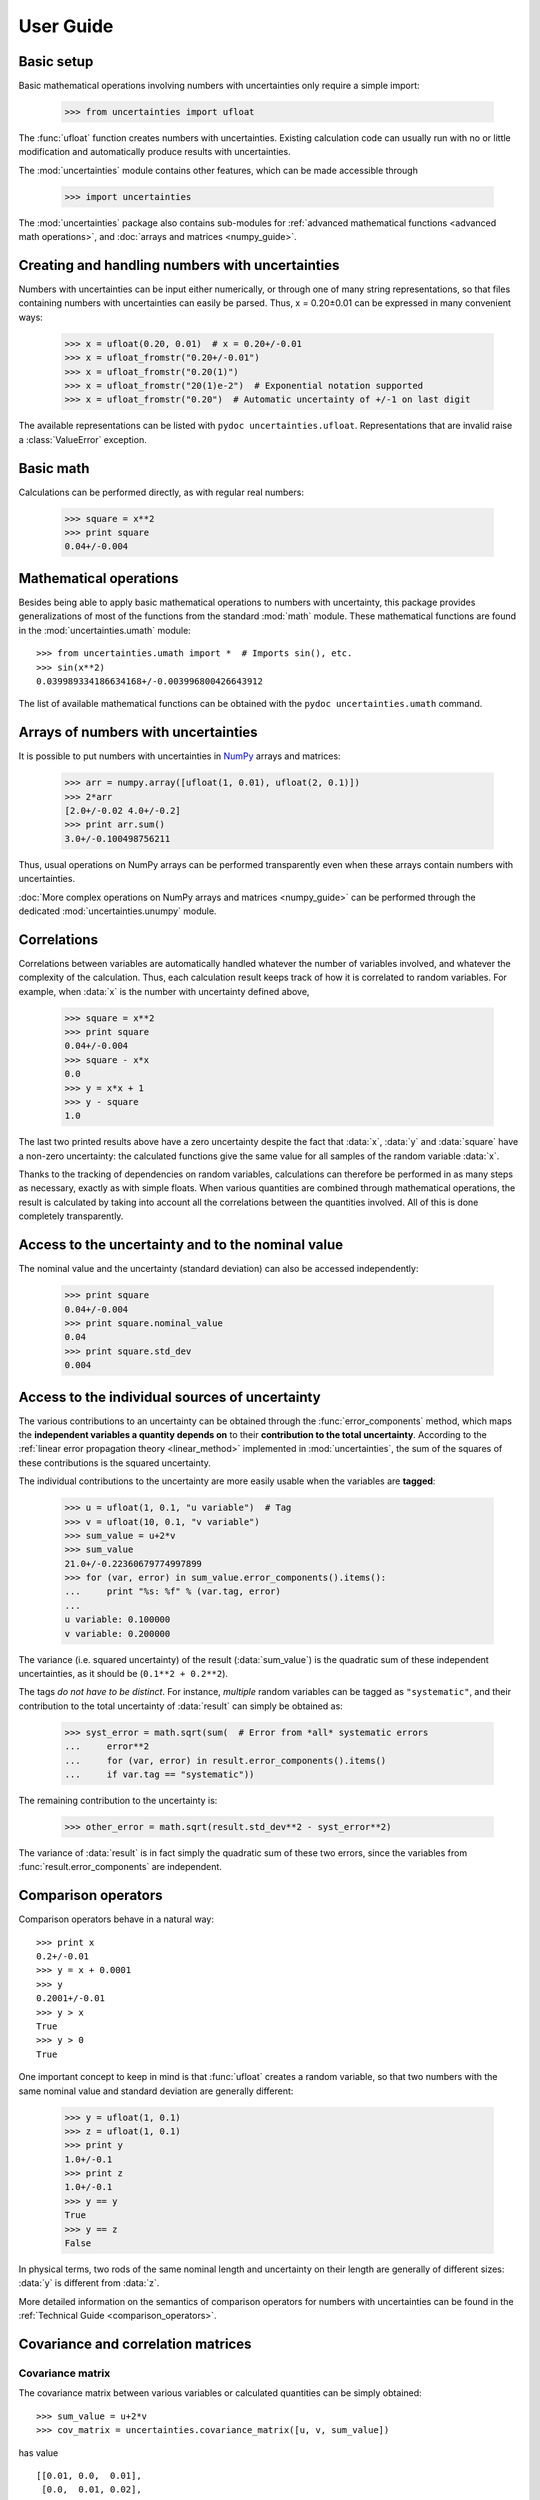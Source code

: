.. index:: user guide
.. _user guide:

==========
User Guide
==========


Basic setup
===========

Basic mathematical operations involving numbers with uncertainties
only require a simple import:

  >>> from uncertainties import ufloat

The :func:`ufloat` function creates numbers with uncertainties. Existing 
calculation code can usually run with no or little modification and 
automatically produce results with uncertainties.

.. The "import uncertainties" is put here because some examples requires
   uncertainties to have been imported (and not only ufloat).

The :mod:`uncertainties` module contains other features, which can be
made accessible through

  >>> import uncertainties

The :mod:`uncertainties` package also contains sub-modules for
:ref:`advanced mathematical functions <advanced math operations>`, and
:doc:`arrays and matrices <numpy_guide>`.

.. index::
   pair: number with uncertainty; creation

Creating and handling numbers with uncertainties
================================================

Numbers with uncertainties can be input either numerically, or through
one of many string representations, so that files containing numbers
with uncertainties can easily be parsed.  Thus, x = 0.20±0.01 can be
expressed in many convenient ways:

  >>> x = ufloat(0.20, 0.01)  # x = 0.20+/-0.01
  >>> x = ufloat_fromstr("0.20+/-0.01")
  >>> x = ufloat_fromstr("0.20(1)")
  >>> x = ufloat_fromstr("20(1)e-2")  # Exponential notation supported
  >>> x = ufloat_fromstr("0.20")  # Automatic uncertainty of +/-1 on last digit

The available representations can be listed with ``pydoc
uncertainties.ufloat``.  Representations that are invalid raise a
:class:`ValueError` exception.

Basic math
==========

Calculations can be performed directly, as with regular real numbers:

  >>> square = x**2
  >>> print square
  0.04+/-0.004


.. index:: mathematical operation; on a scalar, umath

.. _advanced math operations:

Mathematical operations
=======================

Besides being able to apply basic mathematical operations to numbers
with uncertainty, this package provides generalizations of most of the
functions from the standard :mod:`math` module.  These mathematical
functions are found in the :mod:`uncertainties.umath` module::

  >>> from uncertainties.umath import *  # Imports sin(), etc.
  >>> sin(x**2)
  0.039989334186634168+/-0.003996800426643912

The list of available mathematical functions can be obtained with the
``pydoc uncertainties.umath`` command.

.. index:: arrays; simple use, matrices; simple use

.. _simple_array_use:

Arrays of numbers with uncertainties
====================================

It is possible to put numbers with uncertainties in NumPy_ arrays and
matrices:

  >>> arr = numpy.array([ufloat(1, 0.01), ufloat(2, 0.1)])
  >>> 2*arr
  [2.0+/-0.02 4.0+/-0.2]
  >>> print arr.sum()
  3.0+/-0.100498756211

Thus, usual operations on NumPy arrays can be performed transparently
even when these arrays contain numbers with uncertainties.

:doc:`More complex operations on NumPy arrays and matrices 
<numpy_guide>` can be
performed through the dedicated :mod:`uncertainties.unumpy` module.

.. index:: correlations; detailed example


Correlations
============

Correlations between variables are automatically handled whatever the
number of variables involved, and whatever the complexity of the
calculation.  Thus, each calculation result keeps track of how it is
correlated to random variables.  For example, when :data:`x` is the number
with uncertainty defined above,

  >>> square = x**2
  >>> print square
  0.04+/-0.004
  >>> square - x*x
  0.0
  >>> y = x*x + 1
  >>> y - square
  1.0

The last two printed results above have a zero uncertainty despite the
fact that :data:`x`, :data:`y` and :data:`square` have a non-zero uncertainty: the
calculated functions give the same value for all samples of the random
variable :data:`x`.

Thanks to the tracking of dependencies on random variables,
calculations can therefore be performed in as many steps as necessary,
exactly as with simple floats.  When various quantities are combined
through mathematical operations, the result is calculated by taking
into account all the correlations between the quantities involved.
All of this is done completely transparently.

.. index::
   pair: nominal value; of scalar
   pair: uncertainty; of scalar

Access to the uncertainty and to the nominal value
==================================================

The nominal value and the uncertainty (standard deviation) can also be
accessed independently:

  >>> print square
  0.04+/-0.004
  >>> print square.nominal_value
  0.04
  >>> print square.std_dev
  0.004

Access to the individual sources of uncertainty
===============================================

The various contributions to an uncertainty can be obtained through
the :func:`error_components` method, which maps the **independent
variables a quantity depends on** to their **contribution to the total
uncertainty**. According to the :ref:`linear error propagation theory
<linear_method>` implemented in :mod:`uncertainties`, the sum of the
squares of these contributions is the squared uncertainty.

The individual contributions to the uncertainty are more easily usable
when the variables are **tagged**:

  >>> u = ufloat(1, 0.1, "u variable")  # Tag
  >>> v = ufloat(10, 0.1, "v variable")
  >>> sum_value = u+2*v
  >>> sum_value
  21.0+/-0.22360679774997899
  >>> for (var, error) in sum_value.error_components().items():
  ...     print "%s: %f" % (var.tag, error)
  ...
  u variable: 0.100000
  v variable: 0.200000

The variance (i.e. squared uncertainty) of the result
(:data:`sum_value`) is the quadratic sum of these independent
uncertainties, as it should be (``0.1**2 + 0.2**2``).

The tags *do not have to be distinct*. For instance, *multiple* random
variables can be tagged as ``"systematic"``, and their contribution to
the total uncertainty of :data:`result` can simply be obtained as:

  >>> syst_error = math.sqrt(sum(  # Error from *all* systematic errors
  ...     error**2
  ...     for (var, error) in result.error_components().items()
  ...     if var.tag == "systematic"))
          
The remaining contribution to the uncertainty is:

  >>> other_error = math.sqrt(result.std_dev**2 - syst_error**2)

The variance of :data:`result` is in fact simply the quadratic sum of
these two errors, since the variables from
:func:`result.error_components` are independent.

.. index:: comparison operators

Comparison operators
====================

Comparison operators behave in a natural way::

  >>> print x
  0.2+/-0.01
  >>> y = x + 0.0001
  >>> y
  0.2001+/-0.01
  >>> y > x
  True
  >>> y > 0
  True

One important concept to keep in mind is that :func:`ufloat` creates a
random variable, so that two numbers with the same nominal value and
standard deviation are generally different:

  >>> y = ufloat(1, 0.1)
  >>> z = ufloat(1, 0.1)
  >>> print y
  1.0+/-0.1
  >>> print z
  1.0+/-0.1
  >>> y == y
  True
  >>> y == z
  False

In physical terms, two rods of the same nominal length and uncertainty
on their length are generally of different sizes: :data:`y` is different
from :data:`z`.

More detailed information on the semantics of comparison operators for
numbers with uncertainties can be found in the :ref:`Technical Guide
<comparison_operators>`.


.. index:: covariance matrix

Covariance and correlation matrices
=================

Covariance matrix
-----------------

The covariance matrix between various variables or calculated
quantities can be simply obtained::

  >>> sum_value = u+2*v
  >>> cov_matrix = uncertainties.covariance_matrix([u, v, sum_value])

has value

::

  [[0.01, 0.0,  0.01],
   [0.0,  0.01, 0.02],
   [0.01, 0.02, 0.05]]

In this matrix, the zero covariances indicate that :data:`u` and :data:`v` are
independent from each other; the last column shows that :data:`sum_value`
does depend on these variables.  The :mod:`uncertainties` package
keeps track at all times of all correlations between quantities
(variables and functions):

  >>> sum_value - (u+2*v)
  >>> 0.0

Correlation matrix
------------------

If the NumPy_ package is available, the correlation matrix can be
obtained as well:

  >>> corr_matrix = uncertainties.correlation_matrix([u, v, sum_value])
  >>> corr_matrix
  array([[ 1.        ,  0.        ,  0.4472136 ],
         [ 0.        ,  1.        ,  0.89442719],
         [ 0.4472136 ,  0.89442719,  1.        ]])
  
.. index:: correlations; correlated variables

Correlated variables
====================

Reciprocally, **correlated variables can be created** transparently,
provided that the NumPy_ package is available.

Use of a covariance matrix
--------------------------

Correlated variables can be obtained through the *covariance* matrix::

  >>> (u2, v2, sum2) = uncertainties.correlated_values([1, 10, 21], cov_matrix)

creates three new variables with the listed nominal values, and the given
covariance matrix::

  >>> sum_value
  21.0+/-0.22360679774997899
  >>> sum2
  21.0+/-0.22360679774997899
  >>> sum2 - (u2+2*v2)
  0.0+/-3.8337185686225597e-09

The theoretical value of the last expression is exactly zero, like for
``sum - (u+2*v)``, but numerical errors yield a small uncertainty
(3e-9 is indeed very small compared to the uncertainty on :data:`sum2`:
correlations should in fact cancel the uncertainty on :data:`sum2`).

The covariance matrix is the desired one::

  >>> uncertainties.covariance_matrix([u2, v2, sum2])

reproduces the original covariance matrix :data:`cov_matrix` (up to
rounding errors).

Use of a correlation matrix
---------------------------

Alternatively, correlated values can be defined through a
*correlation* matrix (the correlation matrix is the covariance matrix
normalized with individual standard deviations; it has ones on its
diagonal), along with a list of nominal values and standard deviations::

  >>> (u3, v3, sum3) = uncertainties.correlated_values_norm(
  ...     [(1, 0.1), (10, 0.1), (21, 0.22360679774997899)], corr_matrix)
  >>> print u3
  1.0+/-0.1

The three returned numbers with uncertainties have the correct
uncertainties and correlations (:data:`corr_matrix` can be recovered
through :func:`correlation_matrix`).

.. index::
   single: C code; wrapping
   single: Fortran code; wrapping
   single: wrapping (C, Fortran,…) functions

Making custom functions accept numbers with uncertainties
=========================================================

This package allows **code which is not meant to be used with numbers
with uncertainties to handle them anyway**. This is for instance
useful when calling external functions (which are out of the user's
control), including functions written in C or Fortran.  Similarly,
**functions that do not have a simple analytical form** can be
automatically wrapped so as to also work with arguments that contain
uncertainties.

It is thus possible to have a function :func:`f` that returns a single
float, and to automatically generalize it so that it also works with
numbers with uncertainties:

  >>> wrapped_f = uncertainties.wrap(f)

The new function :func:`wrapped_f` accepts numbers with uncertainties
as arguments wherever a Python float was used for :func:`f`.
:func:`wrapped_f` returns the same values as :func:`f`, but with
uncertainties.

With a simple wrapping call like above, uncertainties in the function
result are automatically calculated numerically. **Analytical
uncertainty calculations can be performed** if derivatives are
provided to :func:`wrap` (for details, see the documentation string of
:func:`wrap` with the ``pydoc`` command, or :func:`help`).

Miscellaneous utilities
=======================

.. index:: standard deviation; on the fly modification

It is sometimes useful to modify the error on certain parameters so as
to study its impact on a final result.  With this package, the
**uncertainty of a variable can be changed** on the fly:

  >>> sum_value = u+2*v
  >>> sum_value
  21.0+/-0.22360679774997899
  >>> prev_uncert = u.std_dev
  >>> u.std_dev = 10
  >>> sum_value
  21.0+/-10.001999800039989
  >>> u.std_dev = prev_uncert

The relevant concept is that :data:`sum_value` does depend on the
variables :data:`u` and :data:`v`: the :mod:`uncertainties` package keeps
track of this fact, as detailed in the :ref:`Technical Guide
<variable_tracking>`, and uncertainties can thus be updated at any time.

.. index::
   pair: nominal value; uniform access (scalar)
   pair: uncertainty; uniform access (scalar)
   pair: standard deviation; uniform access (scalar)

When manipulating ensembles of numbers, *some* of which contain
uncertainties while others are simple floats, it can be useful to
access the **nominal value and uncertainty of all numbers in a uniform
manner**.  This is what the :func:`nominal_value` and
:func:`std_dev` functions do:

  >>> print uncertainties.nominal_value(x)
  0.2
  >>> print uncertainties.std_dev(x)
  0.01
  >>> uncertainties.nominal_value(3)
  3
  >>> uncertainties.std_dev(3)
  0.0

Finally, a utility method is provided that directly yields the
`standard score <http://en.wikipedia.org/wiki/Standard_score>`_
(number of standard deviations) between a number and a result with
uncertainty: with :data:`x` equal to 0.20±0.01,

  >>> x.std_score(0.17)
  -3.0

.. index:: derivatives

.. _derivatives:

Derivatives
===========

Since the application of :ref:`linear error propagation theory
<linear_method>` involves the calculation of **derivatives**, this
package automatically performs such calculations; users can thus
easily get the derivative of an expression with respect to any of its
variables:

  >>> u = ufloat(1, 0.1)
  >>> v = ufloat(10, 0.1)
  >>> sum_value = u+2*v
  >>> sum_value.derivatives[u]
  1.0
  >>> sum_value.derivatives[v]
  2.0

These values are obtained with a :ref:`fast differentiation algorithm
<differentiation method>`.

Additional information
======================

The capabilities of the :mod:`uncertainties` package in terms of array
handling are detailed in :doc:`numpy_guide`.

Details about the theory behind this package and implementation 
information are given in the
:doc:`tech_guide`.

.. _NumPy: http://numpy.scipy.org/
